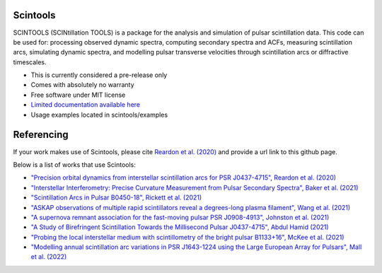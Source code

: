 ===============================
Scintools
===============================

SCINTOOLS (SCINtillation TOOLS)
is a package for the analysis and simulation of pulsar scintillation data. This code can be used for: processing observed dynamic spectra, computing secondary spectra and ACFs, measuring scintillation arcs, simulating dynamic spectra, and modelling pulsar transverse velocities through scintillation arcs or diffractive timescales. 

* This is currently considered a pre-release only
* Comes with absolutely no warranty
* Free software under MIT license
* `Limited documentation available here <https://scintools.readthedocs.io/en/latest/index.html>`_
* Usage examples located in scintools/examples

===============================
Referencing
===============================

If your work makes use of Scintools, please cite `Reardon et al. (2020) <https://ui.adsabs.harvard.edu/abs/2020arXiv200912757R>`_ and provide a url link to this github page.

Below is a list of works that use Scintools\:

* `"Precision orbital dynamics from interstellar scintillation arcs for PSR J0437-4715", Reardon et al. (2020) <https://ui.adsabs.harvard.edu/abs/2020arXiv200912757R>`_
* `"Interstellar Interferometry: Precise Curvature Measurement from Pulsar Secondary Spectra", Baker et al. (2021) <https://ui.adsabs.harvard.edu/abs/2021MNRAS.tmp.3341B>`_
* `"Scintillation Arcs in Pulsar B0450-18", Rickett et al. (2021) <https://ui.adsabs.harvard.edu/abs/2021ApJ...907...49R>`_
* `"ASKAP observations of multiple rapid scintillators reveal a degrees-long plasma filament", Wang et al. (2021) <https://ui.adsabs.harvard.edu/abs/2021MNRAS.tmp..186W>`_
* `"A supernova remnant association for the fast-moving pulsar PSR J0908-4913", Johnston et al. (2021) <https://ui.adsabs.harvard.edu/abs/2021MNRAS.507L..41J>`_
* `"A Study of Birefringent Scintillation Towards the Millisecond Pulsar J0437-4715", Abdul Hamid (2021) <http://hdl.handle.net/10292/14786>`_
* `"Probing the local interstellar medium with scintillometry of the bright pulsar B1133+16", McKee et al. (2021) <https://ui.adsabs.harvard.edu/abs/2021arXiv211211980M>`_
* `"Modelling annual scintillation arc variations in PSR J1643-1224 using the Large European Array for Pulsars", Mall et al. (2022) <https://ui.adsabs.harvard.edu/abs/2022arXiv220104245M>`_

